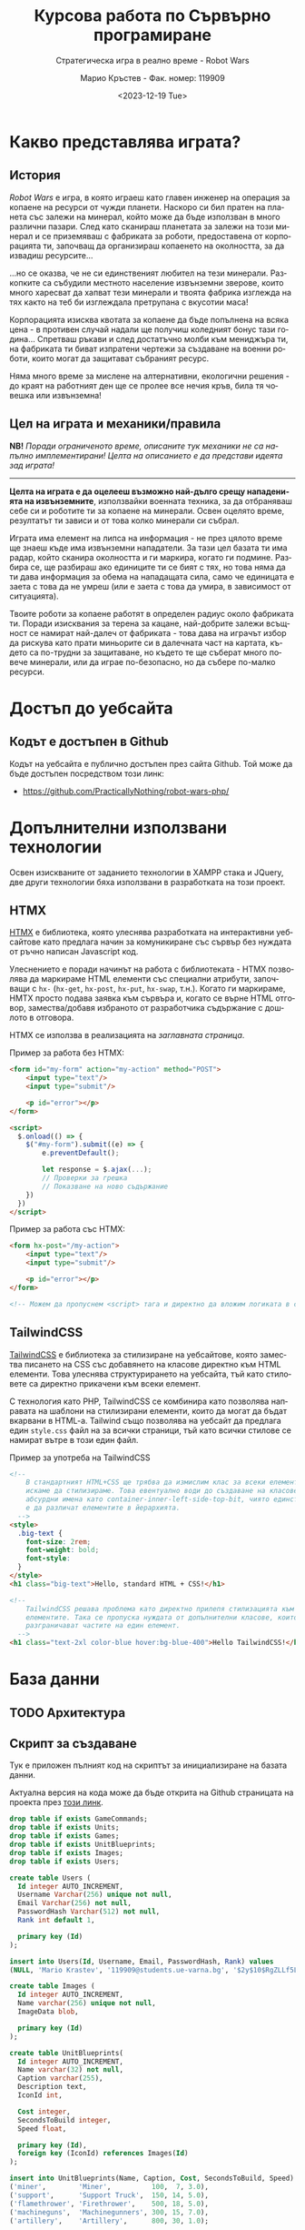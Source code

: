 #+TITLE: Курсова работа по Сървърно програмиране
#+SUBTITLE: Стратегическа игра в реално време - Robot Wars
#+AUTHOR: Марио Кръстев - Фак. номер: 119909
#+EMAIL: practicallynothingatall@gmail.com
#+EMAIL: 119909@students.ue-varna.bg
#+DATE: <2023-12-19 Tue>
#+LANGUAGE: bg

* Какво представлява играта?
** История
/Robot Wars/ е игра, в която играеш като главен инженер на операция за копаене на ресурси от чужди планети. Наскоро си бил пратен на планета със залежи на минерал, който може да бъде използван в много различни пазари. След като сканираш планетата за залежи на този минерал и се приземяваш с фабриката за роботи, предоставена от корпорацията ти, започващ да организираш копаенето на околността, за да извадиш ресурсите...

...но се оказва, че не си единственият любител на тези минерали. Разкопките са събудили местното население извънземни зверове, които много харесват да хапват тези минерали и твоята фабрика изглежда на тях както на теб би изглеждала претрупана с вкусотии маса!

Корпорацията изисква квотата за копаене да бъде попълнена на всяка цена - в противен случай надали ще получиш коледният бонус тази година... Спретваш ръкави и след достатъчно молби към мениджъра ти, на фабриката ти биват изпратени чертежи за създаване на военни роботи, които могат да защитават събраният ресурс.

Няма много време за мислене на алтернативни, екологични решения - до краят на работният ден ще се пролее все нечия кръв, била тя човешка или извънземна!

** Цел на играта и механики/правила
*NB!* /Поради ограниченото време, описаните тук механики не са напълно имплементирани! Целта на описанието е да представи идеята зад играта!/

------

*Целта на играта е да оцелееш възможно най-дълго срещу нападенията на извънземните*, използвайки военната техника, за да отбраняваш себе си и роботите ти за копаене на минерали. Освен оцелято време, резултатът ти зависи и от това колко минерали си събрал.

Играта има елемент на липса на информация - не през цялото време ще знаеш къде има извънземни нападатели. За тази цел базата ти има радар, който сканира околността и ги маркира, когато ги подмине. Разбира се, ще разбираш ако единиците ти се бият с тях, но това няма да ти дава информация за обема на нападащата сила, само че единицата е заета с това да не умреш (или е заета с това да умира, в зависимост от ситуацията).

Твоите роботи за копаене работят в определен радиус около фабриката ти. Поради изисквания за терена за кацане, най-добрите залежи всъщност се намират най-далеч от фабриката - това дава на играчът избор да рискува като прати миньорите си в далечната част на картата, където са по-трудни за защитаване, но където те ще съберат много повече минерали, или да играе по-безопасно, но да събере по-малко ресурси.

* Достъп до уебсайта
** Кодът е достъпен в Github
Кодът на уебсайта е публично достъпен през сайта Github. Той може да бъде достъпен посредством този линк:
- https://github.com/PracticallyNothing/robot-wars-php/

* Допълнителни използвани технологии
Освен изискваните от заданието технологии в XAMPP стака и JQuery, две други технологии бяха използвани в разработката на този проект.

** HTMX
[[https://htmx.org][HTMX]] е библиотека, която улеснява разработката на интерактивни уебсайтове като предлага начин за комуникиране със сървър без нуждата от ръчно написан Javascript код.

Улеснението е поради начинът на работа с библиотеката - HTMX позволява да маркираме HTML елементи със специални атрибути, започващи с =hx-= (=hx-get=, =hx-post=, =hx-put=, =hx-swap=, т.н.). Когато ги маркираме, HMTX просто подава заявка към сървъра и, когато се върне HTML отговор, замества/добавя избраното от разработчика съдържание с дошлото в отговора.

HTMX се използва в реализацията на [[*Заглавна страница][заглавната страница]].

Пример за работа без HTMX:
#+BEGIN_SRC html
<form id="my-form" action="my-action" method="POST">
    <input type="text"/>
    <input type="submit"/>

    <p id="error"></p>
</form>

<script>
  $.onload(() => {
    $("#my-form").submit((e) => {
        e.preventDefault();

        let response = $.ajax(...);
        // Проверки за грешка
        // Показване на ново съдържание
    })
  })
</script>
#+END_SRC

Пример за работа със HTMX:
#+BEGIN_SRC html
<form hx-post="/my-action">
    <input type="text"/>
    <input type="submit"/>

    <p id="error"></p>
</form>

<!-- Можем да пропуснем <script> тага и директно да вложим логиката в сървъра. -->
#+END_SRC
** TailwindCSS
[[https://tailwindcss.com][TailwindCSS]] е библиотека за стилизиране на уебсайтове, която замества писането на CSS със добавянето на класове директно към HTML елементи. Това улеснява структурирането на уебсайта, тъй като стиловете са директно прикачени към всеки елемент.

С технология като PHP, TailwindCSS се комбинира като позволява направата на шаблони на стилизирани елементи, които да могат да бъдат вкарвани в HTML-a. Tailwind също позволява на уебсайт да предлага един =style.css= файл на за всички страници, тъй като всички стилове се намират вътре в този един файл.

#+CAPTION: Пример за употреба на TailwindCSS
#+BEGIN_SRC html
<!--
    В стандартният HTML+CSS ще трябва да измислим клас за всеки елемент, който
    искаме да стилизираме. Това евентуално води до създаване на класове с
    абсурдни имена като container-inner-left-side-top-bit, чиято единствена цел
    е да различат елементите в йерархията.
  -->
<style>
  .big-text {
    font-size: 2rem;
    font-weight: bold;
    font-style:
  }
</style>
<h1 class="big-text">Hello, standard HTML + CSS!</h1>

<!--
    TailwindCSS решава проблема като директно прилепя стилизацията към
    елементите. Така се пропуска нуждата от допълнителни класове, които да
    разграничават частите на един елемент.
  -->
<h1 class="text-2xl color-blue hover:bg-blue-400">Hello TailwindCSS!</h1>
#+END_SRC
* База данни
** TODO Архитектура
** Скрипт за създаване
Тук е приложен пълният код на скриптът за инициализиране на базата данни.

Актуална версия на кода може да бъде открита на Github страницата на проекта през [[https://github.com/PracticallyNothing/robot-wars-php/blob/main/create_db.sql][този линк]].

#+BEGIN_SRC sql
drop table if exists GameCommands;
drop table if exists Units;
drop table if exists Games;
drop table if exists UnitBlueprints;
drop table if exists Images;
drop table if exists Users;

create table Users (
  Id integer AUTO_INCREMENT,
  Username Varchar(256) unique not null,
  Email Varchar(256) not null,
  PasswordHash Varchar(512) not null,
  Rank int default 1,

  primary key (Id)
);

insert into Users(Id, Username, Email, PasswordHash, Rank) values
(NULL, 'Mario Krastev', '119909@students.ue-varna.bg', '$2y$10$RgZLLf5L0gqmMxdXnJyzUeVzw6AxjvGyxvqxA9OKFFe88vtW4OyS6', 1);

create table Images (
  Id integer AUTO_INCREMENT,
  Name varchar(256) unique not null,
  ImageData blob,

  primary key (Id)
);

create table UnitBlueprints(
  Id integer AUTO_INCREMENT,
  Name varchar(32) not null,
  Caption varchar(255),
  Description text,
  IconId int,

  Cost integer,
  SecondsToBuild integer,
  Speed float,

  primary key (Id),
  foreign key (IconId) references Images(Id)
);

insert into UnitBlueprints(Name, Caption, Cost, SecondsToBuild, Speed) values
('miner',        'Miner',          100,  7, 3.0),
('support',      'Support Truck',  150, 14, 5.0),
('flamethrower', 'Firethrower',    500, 18, 5.0),
('machineguns',  'Machinegunners', 300, 15, 7.0),
('artillery',    'Artillery',      800, 30, 1.0);

create table Games(
  Id integer AUTO_INCREMENT,
  UserId integer not null,
  DatetimeCreated timestamp not null default current_timestamp,
  DatetimeEnded timestamp null default null,

  primary key (Id),
  constraint FK_Game_User
    foreign key (UserId)
    references Users(Id)
);

create table Units(
  Id integer AUTO_INCREMENT,
  GameId integer not null,
  BlueprintId integer not null,

  DatetimeDied timestamp null default null,

  primary key (Id),
  constraint FK_Unit_Game
    foreign key (GameId)
    references Games(Id),
  constraint FK_Unit_UnitBlueprint
    foreign key (BlueprintId)
    references UnitBlueprints(Id)
);

create table GameCommands(
  Id integer AUTO_INCREMENT,
  GameId integer not null,

  CommandType enum('build_unit', 'move') not null,
  UnitBlueprintId integer,

  Sector Char(2),
  UnitId int,
  UnitStartXPos float,
  UnitStartYPos float,

  DatetimeIssued timestamp not null default current_timestamp,
  DatetimeEnd timestamp not null,

  primary key (Id),
  constraint FK_GameCommand_Game
    foreign key (GameId)
    references Games(Id),
  constraint FK_GameCommand_UnitBlueprint
    foreign key (UnitBlueprintId)
    references UnitBlueprints(Id),
  constraint FK_GameCommand_Unit
    foreign key (UnitId)
    references Units(Id)

);
#+END_SRC
* Структура на уебсайта
** Заглавна страница
При първоначално посещение на уебсайта, потребителят бива изпратен на екранът за вход/регистрация:

[[file:./screenshots/index.png]]

От тук потребител може да влезе с паролата и потребителското си име или да регистрира нов профил.

При опит за вход със сгрешена парола или потребителско име, под формата за вход ще се появи червен текст, който описва проблема:

[[file:./screenshots/index-incorrect-username-or-password.png]]

Ако страницата бъде посетена след като играч е влязъл, той директно бива препратен на [[*Lobby - страница за стартиране на игра]["Lobby" страницата]].

** Lobby - страница за стартиране на игра
След като потребител въведе правилна парола за вход, той бива изпратен на "Lobby" страницата. От тази страница той може да стартира игра като натисне един от двата големи бутона именовани "PvE Singleplayer" (Player vs Environment, играчът ще играе срещу компютърът) и "PvE Coop".

/Поради ограниченото време за разработка, само бутонът "PvE Singleplayer" е функционален./

[[file:./screenshots/lobby.png]]

Ако играчът вече е стартирал игра, но я напусне (напр. затвори страницата без да спре играта), когато посети отново "Lobby" екранът, бутонът "PvE Singleplayer" ще има добавен текстът "You've already started a game!". При натискане на бутонът за "PvE Singleplayer", играчът ще бъде върнат в стартираната игра.

[[file:./screenshots/lobby-game-started.png]]

В горната дясна част на екрана е добавен бутон за разлогване. Ако играчът е влязъл от публично място, иска да влезе от друг профил или иска да излезе от профила си по други причини, той може да го направи през бутона /"Log Out"/.

Ако потребителят се опита да посети страницата без да е влязъл, той бива върнат обратно на [[*Заглавна страница][страницата за вход]].

** TODO Прозорец за игра
[[file:./screenshots/whole-screen-screenshot.png]]

*** TODO Карта
Картата е основната част от играта, която играчът ще наблюдава по време на игра. Тя го информира за състоянието

*** Страничен панел
Страничният панел е съставен от три подпрозореца, които могат да биват отваряни от играча посредством бутоните на върха на екрана.

**** Подпрозорец за строене на единици
Подпрозорецът за строене на единици позволява на играча да избере между достъпните му единици и да подаде команда за тяхното строене. До единицата е написано името, цената и времето, което ще отнеме, за да бъде построена. Всяка единица е бутон, който може да бъде натиснат за да се изпрати команда до сървъра за строене на единицата.

[[file:./screenshots/build-units-panel.png]]

Изпращането на заявката до сървъра се осъществява използвайки AJAX през библиотеката jQuery. След получаване на заявката, сървърът изчислява и връща на клиента информация кога ще завърши строенето на пожеланата единица. Щом получи отговора, клиентът, чрез Javascript, визуализира в [[*Подпрозорец "Опашка на строежа на единици"]], че единицата е била подадена за строене, като обновява името на подпрозореца да отразява колко единици има в опашката.

**** Подпрозорец "Опашка на строежа на единици"
Този подпрозорец показва на играча всички единици, за които той е изпратил команди да бъдат построени. Първата единица бива динамично обновявана, за да може играчът да знае точно след колко време ще бъде завършен строежът ѝ. Когато единица бъде построена, тя се появява в центъра на картата и може да бъде изпратена в избран от играча квадрант.

[[file:./screenshots/queue-panel.png]]

**** Подпрозорец за резултат и напускане на играта
Подпрозорецът за резултат на играта позволява на играча да погледне статистически как се справя с играта. Показани са следните елементи:
- колко време е оцелял играчът
- колко ресурси е успял да събере играчът
- колко извънземни е успял да убие
- колко единици е загубил

Този подпрозорец също позволява на играча да напусне играта, ако сметне че ситуацията е безнадеждна. След като напусне, играта бива маркирана за приключена в базата данни и играчът може да стартира нова.

[[file:./screenshots/score-panel.png]]

* Техническа реализация, постижения
** Сървърът няма активна част
В една стандартна игра сървърът би бил направен в активен стил - процес, който постоянно работи във фона, за да следи и обновява състоянието на играта. Този подход е често срещан поради многото му предимства, измежду които са:
- по-малко натоварване на системни ресурси, тъй като сървърът ще обновява само малка част от състоянието на играта с всяка команда и то само когато е нужно
- по-лесна имплементация - сървърът директно ще манипулира състоянието на играта в паметта вместо всеки път да се консултира с база данни, която съдържа историческа информация за играта

Въпреки допълнителната трудност и ограниченията, подходът, избран за проекта, има няколко свои предимства.
*** Издръжливост при сривове
При активният стил на имплементиране, сървърът държи цялото състояние на играта в оперативната памет. Това означава, че при срив на сървъра, спиране на тока или други проблеми, активният сървър ще загуби информацията за всички игри. Разработчикът трябва да вземе специални мерки, за да може сървърът да не губи всичката информация при такъв инцидент.

От друга страна, подходът, избран от този проект, води до издръжливост при такива инциденти, поради факта, че историческата информация за играта се пази в база данни. При срив, сървърът просто може да бъде стартиран отново без загуба на данни.

*** Всеки един момент от играта може да бъде възстановен
Тъй като моделът на работа на играта изисква всичката информация да е налична през цялото време, това означава че като бонус получаваме система за възстановяване състоянието на играта във всеки един момент без почти никакво усилие.

Това ни позволява сравнително лесно да имплементираме повторно пускане на запис на играта, тъй като това е същият процес, използван от истинската игра, просто с добавената възможност да сменяме в кой момент се намираме (играчът в истинската игра винаги се намира на краят на записа).

** Клиентът и сървърът винаги са в синхрон
За да може играчът да вижда възможно най-правилно състоянието на играта, при всяко зареждане на [[*Прозорец за игра][прозорецът за игра]] синхронизира състоянието на играта със сървъра. Играчът може да затвори прозореца на играта и да го отвори отново в по-късен момент и ще получи актуална картина на случващото се в играта.

В следният видеозапис на екрана можете да видите как докато се движат единици и също са сложени единици на опашката, бутонът за обновяване на страницата бива натискан многократно в кратък период, без прозорецът за игра да губи точността си:

- [[file:./screenshots/rapid-refresh-doesnt-screw-up-state.mp4]]

* Липсващи елементи, познати бъгове, посоки за развитие
Поради ограниченото време нямаше възможност да се имплементира цялата идея, описана в "[[*Какво представлява играта?]]".

** Липсващи елементи и посоки за развитие
*** Няма извънземни!
Един от важните елементи на играта - противниците - отсъства! Това означава, че макар играта да симулира броят събрани ресурси и движението на единиците правилно, за играчът не съществува риск да загуби и няма предизвикателство или смисъл да играе.

Поради ограниченото време, този елемент отсъства от тази версия на проекта.

*** Административни функции
Всички потребители на уебсайта имат зададен в базата данни ранг, но той е нищозначещ, тъй като по-висок ранг не дава никакви допълнителни права/предимства. Би бил полезен административен екран, в който администратор на сайта да може да преглежда играчите, да променя настройките на играта и да проверява дали резултатите на играчите са истински като гледа записи на игрите им.

*** Персонализация на профила
Макар да има заделена таблица =Images= с цел потребител да може да качи собствена профилна снимка, функционалността за персонализация не е реализирана.

** Познати бъгове и проблеми
Следните бъгове са познати по време на разработка. Това не означава, че няма други - този списък не претендира да е пълен.

*** Единиците понякога отнемат много повече време за направа
По неясна причина единиците в опашката за строене понякога отнемат 3-4 пъти по-дълго да бъдат построени, отколкото би трябвало.

*** Броят изкопани минерали не се актуализира
В момента сървърът изчислява колко минерали е събрал играчът, но клиентът не симулира събирането на ресурси и [[*Подпрозорец за резултат и напускане на играта][панелът за резултат]] показва статично число до обновяване на страницата.

*** Единиците се припокриват
Няколко единици могат да застанат в един и същи квадрант, като това ги кара да застават перфектно един върху друг. Това пречи на играчът да избере коя от двете единици да премести.
